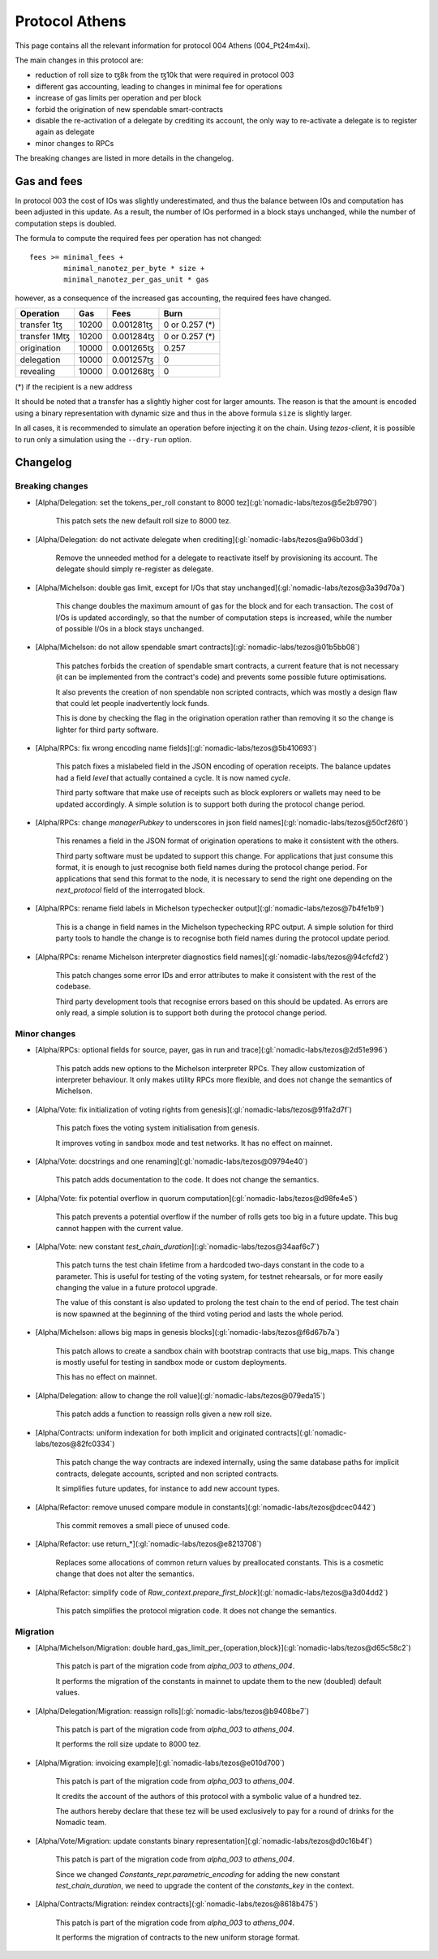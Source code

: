 Protocol Athens
===============

This page contains all the relevant information for protocol 004 Athens
(004_Pt24m4xi).

The main changes in this protocol are:

- reduction of roll size to ꜩ8k from the ꜩ10k that were required in
  protocol 003
- different gas accounting, leading to changes in minimal fee for
  operations
- increase of gas limits per operation and per block
- forbid the origination of new spendable smart-contracts
- disable the re-activation of a delegate by crediting its account,
  the only way to re-activate a delegate is to register again as
  delegate
- minor changes to RPCs

The breaking changes are listed in more details in the changelog.

Gas and fees
------------

In protocol 003 the cost of IOs was slightly underestimated, and thus
the balance between IOs and computation has been adjusted in this
update.
As a result, the number of IOs performed in a block stays unchanged,
while the number of computation steps is doubled.

The formula to compute the required fees per operation has not
changed::

  fees >= minimal_fees +
          minimal_nanotez_per_byte * size +
          minimal_nanotez_per_gas_unit * gas

however, as a consequence of the increased gas accounting, the
required fees have changed.

+------------------+------------+-------------+----------------+
|  Operation       |     Gas    |    Fees     |   Burn         |
+==================+============+=============+================+
| transfer 1ꜩ      |    10200   | 0.001281ꜩ   | 0 or 0.257 (*) |
+------------------+------------+-------------+----------------+
| transfer 1Mꜩ     |    10200   | 0.001284ꜩ   | 0 or 0.257 (*) |
+------------------+------------+-------------+----------------+
| origination      |    10000   | 0.001265ꜩ   |     0.257      |
+------------------+------------+-------------+----------------+
| delegation       |    10000   | 0.001257ꜩ   |     0          |
+------------------+------------+-------------+----------------+
| revealing        |    10000   | 0.001268ꜩ   |     0          |
+------------------+------------+-------------+----------------+

(*) if the recipient is a new address

It should be noted that a transfer has a slightly higher cost for larger
amounts.
The reason is that the amount is encoded using a binary representation
with dynamic size and thus in the above formula ``size`` is slightly
larger.

In all cases, it is recommended to simulate an operation before
injecting it on the chain.
Using `tezos-client`, it is possible to run only a simulation using
the ``--dry-run`` option.


Changelog
---------

Breaking changes
~~~~~~~~~~~~~~~~

- [Alpha/Delegation: set the tokens_per_roll constant to 8000 tez](:gl:`nomadic-labs/tezos@5e2b9790`)

    This patch sets the new default roll size to 8000 tez.

- [Alpha/Delegation: do not activate delegate when crediting](:gl:`nomadic-labs/tezos@a96b03dd`)

    Remove the unneeded method for a delegate to reactivate itself by
    provisioning its account. The delegate should simply re-register as
    delegate.

- [Alpha/Michelson: double gas limit, except for I/Os that stay unchanged](:gl:`nomadic-labs/tezos@3a39d70a`)

    This change doubles the maximum amount of gas for the block and for
    each transaction. The cost of I/Os is updated accordingly, so that the
    number of computation steps is increased, while the number of possible
    I/Os in a block stays unchanged.

- [Alpha/Michelson: do not allow spendable smart contracts](:gl:`nomadic-labs/tezos@01b5bb08`)

    This patches forbids the creation of spendable smart contracts, a
    current feature that is not necessary (it can be implemented from the
    contract's code) and prevents some possible future optimisations.

    It also prevents the creation of non spendable non scripted contracts,
    which was mostly a design flaw that could let people inadvertently lock funds.

    This is done by checking the flag in the origination operation rather
    than removing it so the change is lighter for third party software.

- [Alpha/RPCs: fix wrong encoding name fields](:gl:`nomadic-labs/tezos@5b410693`)

    This patch fixes a mislabeled field in the JSON encoding of operation receipts.
    The balance updates had a field `level` that actually contained a cycle.
    It is now named `cycle`.

    Third party software that make use of receipts such as block explorers
    or wallets may need to be updated accordingly. A simple solution is to
    support both during the protocol change period.

- [Alpha/RPCs: change `managerPubkey` to underscores in json field names](:gl:`nomadic-labs/tezos@50cf26f0`)

    This renames a field in the JSON format of origination operations to
    make it consistent with the others.

    Third party software must be updated to support this change.
    For applications that just consume this format, it is enough to just recognise
    both field names during the protocol change period. For applications that send
    this format to the node, it is necessary to send the right one depending on the
    `next_protocol` field of the interrogated block.

- [Alpha/RPCs: rename field labels in Michelson typechecker output](:gl:`nomadic-labs/tezos@7b4fe1b9`)

    This is a change in field names in the Michelson typechecking RPC output.
    A simple solution for third party tools to handle the change is to
    recognise both field names during the protocol update period.

- [Alpha/RPCs: rename Michelson interpreter diagnostics field names](:gl:`nomadic-labs/tezos@94cfcfd2`)

    This patch changes some error IDs and error attributes to make it
    consistent with the rest of the codebase.

    Third party development tools that recognise errors based on this
    should be updated. As errors are only read, a simple solution is to
    support both during the protocol change period.


Minor changes
~~~~~~~~~~~~~

- [Alpha/RPCs: optional fields for source, payer, gas in run and trace](:gl:`nomadic-labs/tezos@2d51e996`)

    This patch adds new options to the Michelson interpreter RPCs.
    They allow customization of interpreter behaviour.
    It only makes utility RPCs more flexible, and does not change the
    semantics of Michelson.

- [Alpha/Vote: fix initialization of voting rights from genesis](:gl:`nomadic-labs/tezos@91fa2d7f`)

    This patch fixes the voting system initialisation from genesis.

    It improves voting in sandbox mode and test networks.
    It has no effect on mainnet.

- [Alpha/Vote: docstrings and one renaming](:gl:`nomadic-labs/tezos@09794e40`)

    This patch adds documentation to the code.
    It does not change the semantics.

- [Alpha/Vote: fix potential overflow in quorum computation](:gl:`nomadic-labs/tezos@d98fe4e5`)

    This patch prevents a potential overflow if the number of rolls gets
    too big in a future update. This bug cannot happen with the current
    value.

- [Alpha/Vote: new constant `test_chain_duration`](:gl:`nomadic-labs/tezos@34aaf6c7`)

    This patch turns the test chain lifetime from a hardcoded two-days
    constant in the code to a parameter. This is useful for testing of
    the voting system, for testnet rehearsals, or for more easily changing
    the value in a future protocol upgrade.

    The value of this constant is also updated to prolong the test chain
    to the end of period. The test chain is now spawned at the beginning of
    the third voting period and lasts the whole period.

- [Alpha/Michelson: allows big maps in genesis blocks](:gl:`nomadic-labs/tezos@f6d67b7a`)

    This patch allows to create a sandbox chain with bootstrap contracts
    that use big_maps. This change is mostly useful for testing in
    sandbox mode or custom deployments.

    This has no effect on mainnet.

- [Alpha/Delegation: allow to change the roll value](:gl:`nomadic-labs/tezos@079eda15`)

    This patch adds a function to reassign rolls given a new roll size.

- [Alpha/Contracts: uniform indexation for both implicit and originated contracts](:gl:`nomadic-labs/tezos@82fc0334`)

    This patch change the way contracts are indexed internally, using the
    same database paths for implicit contracts, delegate accounts,
    scripted and non scripted contracts.

    It simplifies future updates, for instance to add new account types.

- [Alpha/Refactor: remove unused compare module in constants](:gl:`nomadic-labs/tezos@dcec0442`)

    This commit removes a small piece of unused code.

- [Alpha/Refactor: use return_*](:gl:`nomadic-labs/tezos@e8213708`)

    Replaces some allocations of common return values by preallocated constants.
    This is a cosmetic change that does not alter the semantics.

- [Alpha/Refactor: simplify code of `Raw_context.prepare_first_block`](:gl:`nomadic-labs/tezos@a3d04dd2`)

    This patch simplifies the protocol migration code.
    It does not change the semantics.


Migration
~~~~~~~~~

- [Alpha/Michelson/Migration: double hard_gas_limit_per_{operation,block}](:gl:`nomadic-labs/tezos@d65c58c2`)

    This patch is part of the migration code from `alpha_003` to `athens_004`.

    It performs the migration of the constants in mainnet to update them
    to the new (doubled) default values.

- [Alpha/Delegation/Migration: reassign rolls](:gl:`nomadic-labs/tezos@b9408be7`)

    This patch is part of the migration code from `alpha_003` to `athens_004`.

    It performs the roll size update to 8000 tez.

- [Alpha/Migration: invoicing example](:gl:`nomadic-labs/tezos@e010d700`)

    This patch is part of the migration code from `alpha_003` to `athens_004`.

    It credits the account of the authors of this protocol with a symbolic
    value of a hundred tez.

    The authors hereby declare that these tez will be used exclusively
    to pay for a round of drinks for the Nomadic team.

- [Alpha/Vote/Migration: update constants binary representation](:gl:`nomadic-labs/tezos@d0c16b4f`)

    This patch is part of the migration code from `alpha_003` to `athens_004`.

    Since we changed `Constants_repr.parametric_encoding` for adding the
    new constant `test_chain_duration`, we need to upgrade the content
    of the `constants_key` in the context.

- [Alpha/Contracts/Migration: reindex contracts](:gl:`nomadic-labs/tezos@8618b475`)

    This patch is part of the migration code from `alpha_003` to `athens_004`.

    It performs the migration of contracts to the new uniform storage format.
